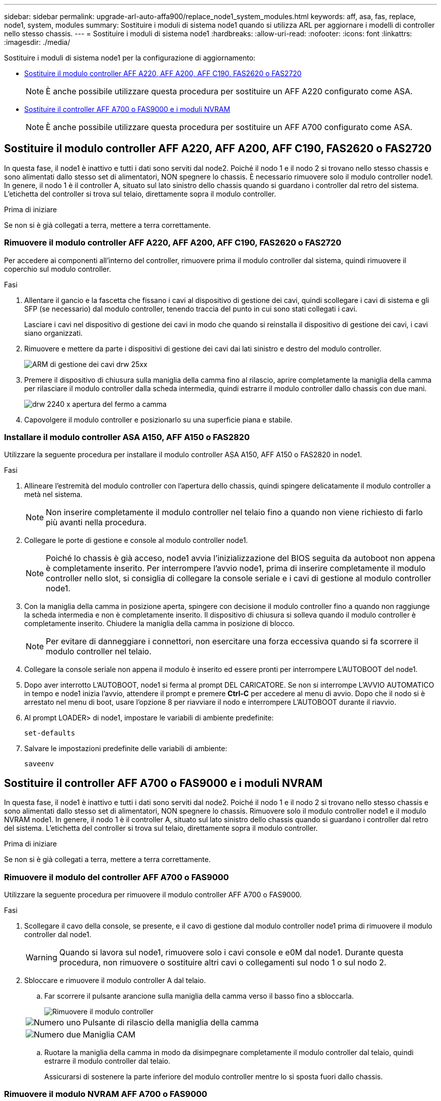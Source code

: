 ---
sidebar: sidebar 
permalink: upgrade-arl-auto-affa900/replace_node1_system_modules.html 
keywords: aff, asa, fas, replace, node1, system, modules 
summary: Sostituire i moduli di sistema node1 quando si utilizza ARL per aggiornare i modelli di controller nello stesso chassis. 
---
= Sostituire i moduli di sistema node1
:hardbreaks:
:allow-uri-read: 
:nofooter: 
:icons: font
:linkattrs: 
:imagesdir: ./media/


[role="lead"]
Sostituire i moduli di sistema node1 per la configurazione di aggiornamento:

* <<replace_modules,Sostituire il modulo controller AFF A220, AFF A200, AFF C190, FAS2620 o FAS2720>>
+

NOTE: È anche possibile utilizzare questa procedura per sostituire un AFF A220 configurato come ASA.

* <<Sostituire il controller AFF A700 o FAS9000 e i moduli NVRAM>>
+

NOTE: È anche possibile utilizzare questa procedura per sostituire un AFF A700 configurato come ASA.





== Sostituire il modulo controller AFF A220, AFF A200, AFF C190, FAS2620 o FAS2720

In questa fase, il node1 è inattivo e tutti i dati sono serviti dal node2. Poiché il nodo 1 e il nodo 2 si trovano nello stesso chassis e sono alimentati dallo stesso set di alimentatori, NON spegnere lo chassis. È necessario rimuovere solo il modulo controller node1. In genere, il nodo 1 è il controller A, situato sul lato sinistro dello chassis quando si guardano i controller dal retro del sistema. L'etichetta del controller si trova sul telaio, direttamente sopra il modulo controller.

.Prima di iniziare
Se non si è già collegati a terra, mettere a terra correttamente.



=== Rimuovere il modulo controller AFF A220, AFF A200, AFF C190, FAS2620 o FAS2720

Per accedere ai componenti all'interno del controller, rimuovere prima il modulo controller dal sistema, quindi rimuovere il coperchio sul modulo controller.

.Fasi
. Allentare il gancio e la fascetta che fissano i cavi al dispositivo di gestione dei cavi, quindi scollegare i cavi di sistema e gli SFP (se necessario) dal modulo controller, tenendo traccia del punto in cui sono stati collegati i cavi.
+
Lasciare i cavi nel dispositivo di gestione dei cavi in modo che quando si reinstalla il dispositivo di gestione dei cavi, i cavi siano organizzati.

. Rimuovere e mettere da parte i dispositivi di gestione dei cavi dai lati sinistro e destro del modulo controller.
+
image::../media/drw_25xx_cable_management_arm.png[ARM di gestione dei cavi drw 25xx]

. Premere il dispositivo di chiusura sulla maniglia della camma fino al rilascio, aprire completamente la maniglia della camma per rilasciare il modulo controller dalla scheda intermedia, quindi estrarre il modulo controller dallo chassis con due mani.
+
image::../media/drw_2240_x_opening_cam_latch.png[drw 2240 x apertura del fermo a camma]

. Capovolgere il modulo controller e posizionarlo su una superficie piana e stabile.




=== Installare il modulo controller ASA A150, AFF A150 o FAS2820

Utilizzare la seguente procedura per installare il modulo controller ASA A150, AFF A150 o FAS2820 in node1.

.Fasi
. Allineare l'estremità del modulo controller con l'apertura dello chassis, quindi spingere delicatamente il modulo controller a metà nel sistema.
+

NOTE: Non inserire completamente il modulo controller nel telaio fino a quando non viene richiesto di farlo più avanti nella procedura.

. Collegare le porte di gestione e console al modulo controller node1.
+

NOTE: Poiché lo chassis è già acceso, node1 avvia l'inizializzazione del BIOS seguita da autoboot non appena è completamente inserito. Per interrompere l'avvio node1, prima di inserire completamente il modulo controller nello slot, si consiglia di collegare la console seriale e i cavi di gestione al modulo controller node1.

. Con la maniglia della camma in posizione aperta, spingere con decisione il modulo controller fino a quando non raggiunge la scheda intermedia e non è completamente inserito. Il dispositivo di chiusura si solleva quando il modulo controller è completamente inserito. Chiudere la maniglia della camma in posizione di blocco.
+

NOTE: Per evitare di danneggiare i connettori, non esercitare una forza eccessiva quando si fa scorrere il modulo controller nel telaio.

. Collegare la console seriale non appena il modulo è inserito ed essere pronti per interrompere L'AUTOBOOT del node1.
. Dopo aver interrotto L'AUTOBOOT, node1 si ferma al prompt DEL CARICATORE. Se non si interrompe L'AVVIO AUTOMATICO in tempo e node1 inizia l'avvio, attendere il prompt e premere *Ctrl-C* per accedere al menu di avvio. Dopo che il nodo si è arrestato nel menu di boot, usare l'opzione 8 per riavviare il nodo e interrompere L'AUTOBOOT durante il riavvio.
. Al prompt LOADER> di node1, impostare le variabili di ambiente predefinite:
+
`set-defaults`

. Salvare le impostazioni predefinite delle variabili di ambiente:
+
`saveenv`





== Sostituire il controller AFF A700 o FAS9000 e i moduli NVRAM

In questa fase, il node1 è inattivo e tutti i dati sono serviti dal node2. Poiché il nodo 1 e il nodo 2 si trovano nello stesso chassis e sono alimentati dallo stesso set di alimentatori, NON spegnere lo chassis. Rimuovere solo il modulo controller node1 e il modulo NVRAM node1. In genere, il nodo 1 è il controller A, situato sul lato sinistro dello chassis quando si guardano i controller dal retro del sistema. L'etichetta del controller si trova sul telaio, direttamente sopra il modulo controller.

.Prima di iniziare
Se non si è già collegati a terra, mettere a terra correttamente.



=== Rimuovere il modulo del controller AFF A700 o FAS9000

Utilizzare la seguente procedura per rimuovere il modulo controller AFF A700 o FAS9000.

.Fasi
. Scollegare il cavo della console, se presente, e il cavo di gestione dal modulo controller node1 prima di rimuovere il modulo controller dal node1.
+

WARNING: Quando si lavora sul node1, rimuovere solo i cavi console e e0M dal node1. Durante questa procedura, non rimuovere o sostituire altri cavi o collegamenti sul nodo 1 o sul nodo 2.

. Sbloccare e rimuovere il modulo controller A dal telaio.
+
.. Far scorrere il pulsante arancione sulla maniglia della camma verso il basso fino a sbloccarla.
+
image::../media/drw_9500_remove_PCM.png[Rimuovere il modulo controller]

+
[cols="20,80"]
|===


 a| 
image::../media/black_circle_one.png[Numero uno]
| Pulsante di rilascio della maniglia della camma 


 a| 
image::../media/black_circle_two.png[Numero due]
| Maniglia CAM 
|===
.. Ruotare la maniglia della camma in modo da disimpegnare completamente il modulo controller dal telaio, quindi estrarre il modulo controller dal telaio.
+
Assicurarsi di sostenere la parte inferiore del modulo controller mentre lo si sposta fuori dallo chassis.







=== Rimuovere il modulo NVRAM AFF A700 o FAS9000

Utilizzare la seguente procedura per rimuovere il modulo NVRAM AFF A700 o FAS9000.


NOTE: Il modulo NVRAM AFF A700 o FAS9000 si trova nello slot 6 e ha un'altezza doppia rispetto agli altri moduli del sistema.

.Fasi
. Sbloccare e rimuovere il modulo NVRAM dallo slot 6 del nodo 1.
+
.. Premere il tasto contrassegnato e numerato CAM.
+
Il pulsante CAM si allontana dal telaio.

.. Ruotare il fermo della camma verso il basso fino a portarlo in posizione orizzontale.
+
Il modulo NVRAM si disinnesta dal telaio e si sposta di alcuni centimetri.

.. Rimuovere il modulo NVRAM dallo chassis tirando le linguette di estrazione sui lati del lato anteriore del modulo.
+
image::../media/drw_a900_move-remove_NVRAM_module.png[Rimuovere il modulo NVRAM]

+
[cols="20,80"]
|===


 a| 
image::../media/black_circle_one.png[Numero uno]
| Latch i/o Cam intestato e numerato 


 a| 
image::../media/black_circle_two.png[Numero due]
| Fermo i/o completamente sbloccato 
|===






=== Installare ASA A900, AFF A900 o FAS9500 NVRAM e moduli controller

Installare la NVRAM ASA A900, AFF A900 o FAS9500 e i moduli controller ricevuti per l'aggiornamento su node1.

Quando si esegue l'installazione, tenere presente quanto segue:

* Spostare tutti i moduli di riempimento vuoti negli slot 6-1 e 6-2 dal vecchio modulo NVRAM al nuovo modulo NVRAM.
* NON spostare il dispositivo di scarico dal modulo NVRAM AFF A700 al modulo NVRAM ASA A900 o AFF A900.
* Spostare tutti i moduli flash cache installati nel modulo NVRAM FAS9000 nel modulo NVRAM FAS9500.


.Prima di iniziare
Se non si è già collegati a terra, mettere a terra correttamente.



==== Installare il modulo NVRAM ASA A900, AFF A900 o FAS9500

Utilizzare la seguente procedura per installare il modulo NVRAM ASA A900, AFF A900 o FAS9500 nello slot 6 di node1.

.Fasi
. Allineare il modulo NVRAM ai bordi dell'apertura dello chassis nello slot 6.
. Far scorrere delicatamente il modulo NVRAM nello slot fino a quando il dispositivo di chiusura della camma i/o con lettere e numeri inizia a innestarsi nel perno della camma i/o, quindi spingere il dispositivo di chiusura della camma i/o fino in fondo per bloccare il modulo NVRAM in posizione.
+
image::../media/drw_a900_move-remove_NVRAM_module.png[Installare il modulo NVRAM]

+
[cols="20,80"]
|===


 a| 
image::../media/black_circle_one.png[Numero uno]
| Latch i/o Cam intestato e numerato 


 a| 
image::../media/black_circle_two.png[Numero due]
| Fermo i/o completamente sbloccato 
|===




==== Installare il modulo controller ASA A900, AFF A900 o FAS9500 su node1.

Utilizzare la seguente procedura per installare il modulo controller ASA A900, AFA A900 o FAS9500 in node1.

.Fasi
. Allineare l'estremità del modulo controller con l'apertura A nel telaio, quindi spingere delicatamente il modulo controller a metà corsa nel sistema.
+

NOTE: Non inserire completamente il modulo controller nel telaio fino a quando non viene richiesto di farlo più avanti nella procedura.

. Collegare le porte di gestione e console al modulo controller node1.
+

NOTE: Poiché lo chassis è già acceso, node1 avvia l'inizializzazione del BIOS seguita da autoboot non appena è completamente inserito. Per interrompere l'avvio node1, prima di inserire completamente il modulo controller nello slot, si consiglia di collegare la console seriale e i cavi di gestione al modulo controller node1.

. Spingere con decisione il modulo controller nello chassis fino a quando non raggiunge la scheda intermedia e non è completamente inserito.
+
Il dispositivo di chiusura si solleva quando il modulo controller è completamente inserito.

+

WARNING: Per evitare di danneggiare i connettori, non esercitare una forza eccessiva quando si fa scorrere il modulo controller nel telaio.

+
image::../media/drw_9500_remove_PCM.png[Installare il modulo controller]

+
[cols="20,80"]
|===


 a| 
image::../media/black_circle_one.png[Numero uno]
| Fermo di bloccaggio della maniglia della camma 


 a| 
image::../media/black_circle_two.png[Numero due]
| Maniglia della camma in posizione sbloccata 
|===
. Collegare la console seriale non appena il modulo è inserito ed essere pronti per interrompere L'AUTOBOOT del node1.
. Dopo aver interrotto L'AUTOBOOT, node1 si ferma al prompt DEL CARICATORE. Se non si interrompe L'AVVIO AUTOMATICO in tempo e node1 inizia l'avvio, attendere il prompt e premere *Ctrl-C* per accedere al menu di avvio. Dopo che il nodo si è arrestato nel menu di boot, utilizzare l'opzione `8` Per riavviare il nodo e interrompere L'AVVIO AUTOMATICO durante il riavvio.
. Al prompt LOADER> di node1, impostare le variabili di ambiente predefinite:
+
`set-defaults`

. Salvare le impostazioni predefinite delle variabili di ambiente:
+
`saveenv`



